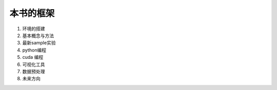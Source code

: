 ﻿本书的框架
==========

#. 环境的搭建
#. 基本概念与方法
#. 最新sample实验
#. python编程
#. cuda 编程
#. 可视化工具
#. 数据预处理
#. 未来方向
